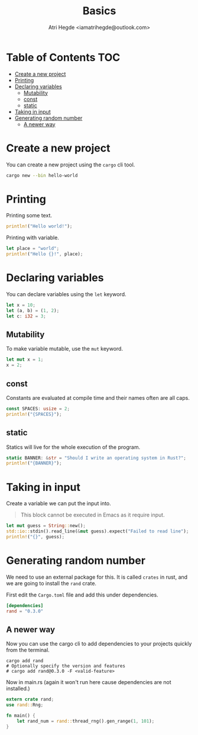 #+title: Basics
#+author: Atri Hegde <iamatrihegde@outlook.com>

* Table of Contents :TOC:
- [[#create-a-new-project][Create a new project]]
- [[#printing][Printing]]
- [[#declaring-variables][Declaring variables]]
  - [[#mutability][Mutability]]
  - [[#const][const]]
  - [[#static][static]]
- [[#taking-in-input][Taking in input]]
- [[#generating-random-number][Generating random number]]
  - [[#a-newer-way][A newer way]]

* Create a new project

You can create a new project using the ~cargo~ cli tool.

#+begin_src sh
cargo new --bin hello-world
#+end_src

* Printing

Printing some text.

#+begin_src rust
println!("Hello world!");
#+end_src

#+RESULTS:
: Hello world!


Printing with variable.

#+begin_src rust
let place = "world";
println!("Hello {}!", place);
#+end_src

#+RESULTS:
: Hello world!

* Declaring variables

You can declare variables using the ~let~ keyword.

#+begin_src rust
let x = 10;
let (a, b) = (1, 2);
let c: i32 = 3;
#+end_src

** Mutability

To make variable mutable, use the ~mut~ keyword.

#+begin_src rust
let mut x = 1;
x = 2;
#+end_src

** const

Constants are evaluated at compile time and their names often are all caps.

#+begin_src rust
const SPACES: usize = 2;
println!("{SPACES}");
#+end_src

** static

Statics will live for the whole execution of the program.

#+begin_src rust
static BANNER: &str = "Should I write an operating system in Rust?";
println!("{BANNER}");
#+end_src

* Taking in input

Create a variable we can put the input into.

#+begin_quote
This block cannot be executed in Emacs as it require input.
#+end_quote

#+begin_src rust
let mut guess = String::new();
std::io::stdin().read_line(&mut guess).expect("Failed to read line");
println!("{}", guess);
#+end_src

* Generating random number

We need to use an external package for this. It is called ~crates~ in rust, and we are going to install the ~rand~ crate.

First edit the =Cargo.toml= file and add this under dependencies.

#+begin_src toml
[dependencies]
rand = "0.3.0"
#+end_src

** A newer way

Now you can use the cargo cli to add dependencies to your projects quickly from the terminal.

#+begin_src shell
cargo add rand
# Optionally specify the version and features
# cargo add rand@0.3.0 -F <valid-feature>
#+end_src


Now in main.rs (again it won't run here cause dependencies are not installed.)

#+begin_src rust
extern crate rand;
use rand::Rng;

fn main() {
    let rand_num = rand::thread_rng().gen_range(1, 101);
}
#+end_src
